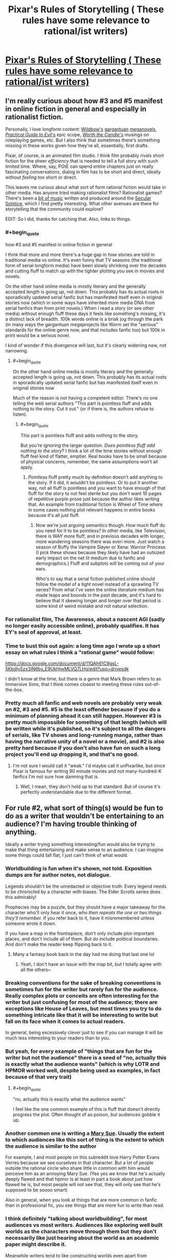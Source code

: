 #+TITLE: Pixar's Rules of Storytelling ( These rules have some relevance to rational/ist writers)

* [[https://i.redd.it/pssf8g40tl341.jpg][Pixar's Rules of Storytelling ( These rules have some relevance to rational/ist writers)]]
:PROPERTIES:
:Author: BumblingJumbles
:Score: 124
:DateUnix: 1575902771.0
:END:

** I'm really curious about how #3 and #5 manifest in online fiction in general and especially in rationalist fiction.

Personally, I love longform content: [[https://parahumans.wordpress.com/][Wildbow's]] [[https://pactwebserial.wordpress.com/][gargantuan]] [[https://twigserial.wordpress.com/][meganovels]], [[https://practicalguidetoevil.wordpress.com/][/Practical Guide to Evil/'s]] epic scope, [[https://archiveofourown.org/works/11478249/chapters/25740126][/Worth the Candle/'s]] musings on roleplaying games, etc. But I also think that sometimes there's something missing in these works given how they're all, essentially, first drafts.

Pixar, of course, is an animated film studio. I think film probably rivals short fiction for the sheer /efficiency/ that is needed to tell a full story with such limited time. Where, say, PGtE can spend entire chapters just on really fascinating conversations, dialog in film has to be short and direct, ideally without /feeling/ too short or direct.

This leaves me curious about what sort of form rational fiction would take in other media. Has anyone tried making rationalist films? Rationalist games? There's been a [[https://soundcloud.com/raymond-arnold][bit of music]] written and produced around the [[https://www.lesswrong.com/posts/wTeEpNMok2eiAsTd5/state-of-the-solstice-2014#What_makes_a_Secular_Solstice__][Secular Solstice]], which I find pretty interesting. What other avenues are there for storytelling that the community could explore?

EDIT: So I did, thanks for catching that. Also, links to things.
:PROPERTIES:
:Author: darkardengeno
:Score: 42
:DateUnix: 1575905421.0
:END:

*** #+begin_quote
  how #3 and #5 manifest in online fiction in general
#+end_quote

I think that more and more there's a huge gap in how stories are told in traditional media vs online. It's even funny that TV seasons (the traditional form of serial longform media) have been slowly shrinking over the decades and cutting fluff to match up with the tighter plotting you see in movies and novels.

On the other hand online media is mostly literary and the generally accepted length is going /up/, not down. This probably has its actual roots in sporadically updated serial fanfic but has manifested itself even in original stories now (which in some ways have inherited /more/ media DNA from serial fanfics than from print novels.) When I read a story (or see other media) without enough fluff these days it feels like something's missing, it's a distinct lack of breadth. 100k words online is a brisk jog through the park (in many ways the gargantuan megaprojects like Worm set the "serious" standards for the online genre now, and that includes fanfic too) but 100k in print would be a serious novel.

I kind of wonder if this divergence will last, but it's clearly widening now, not narrowing.
:PROPERTIES:
:Score: 16
:DateUnix: 1575931473.0
:END:

**** #+begin_quote
  On the other hand online media is mostly literary and the generally accepted length is going up, not down. This probably has its actual roots in sporadically updated serial fanfic but has manifested itself even in original stories now
#+end_quote

Much of the reason is not having a competent editor. There's no one telling the web serial authors "This part is pointless fluff and adds nothing to the story. Cut it out." (or if there is, the authors refuse to listen).
:PROPERTIES:
:Author: SkoomaDentist
:Score: 1
:DateUnix: 1576670172.0
:END:

***** #+begin_quote
  This part is pointless fluff and adds nothing to the story.
#+end_quote

But you're ignoring the larger question. /Does pointless fluff add nothing to the story?/ I think a lot of the time stories without enough fluff feel kind of flatter, emptier. Real books have to be small because of physical concerns, remember, the same assumptions won't all apply.
:PROPERTIES:
:Score: 2
:DateUnix: 1576673122.0
:END:

****** /Pointless/ fluff pretty much by definition doesn't add anything to the story. If it did, it wouldn't be pointless. Or to put it another way, not all fluff is pointless and you want to have enough of that fluff for the story to not feel sterile but you don't want 10 pages of repetitive purple prose just because the author likes writing that. An example from traditional fiction is Wheel of Time where in some cases nothing plot relevant happens in entire books because it's all just fluff.
:PROPERTIES:
:Author: SkoomaDentist
:Score: 2
:DateUnix: 1576674180.0
:END:

******* Now we're just arguing semantics though. How much fluff do you need for it to be pointless? In other media, like Television, there is WAY more fluff, and in previous decades with longer, more wandering seasons there was even more. Just watch a season of Buffy the Vampire Slayer or Xena: Warrior Princess (I pick these shows because they likely have had an outsized early impact on the net lit medium due to fanfic and demographics.) Fluff and subplots will be coming out of your ears.

Who's to say that a serial fiction published online should follow the model of a tight novel instead of a sprawling TV series? From what I've seen the online literature medium has made leaps and bounds in the past decade, and it's hard to believe that it skewing longer and longer over that period is some kind of weird mistake and not natural selection.
:PROPERTIES:
:Score: 1
:DateUnix: 1576678609.0
:END:


*** For rationalist film, The Awareness, about a nascent AGI (sadly no longer easily accessible online), probably qualifies. It has EY's seal of approval, at least.
:PROPERTIES:
:Author: VorpalAuroch
:Score: 3
:DateUnix: 1575922468.0
:END:


*** Time to bust this out again: a long time ago I wrote up a short essay on what rules I think a "rational game" would follow:

[[https://docs.google.com/document/d/11QAh61C8gsL-5KbdIy5zx3IN6bv_E9UkHjwMLVQ7LHg/edit?usp=drivesdk]]

I didn't know at the time, but there is a genre that Mark Brown refers to as Immersive Sims, that I think comes closest to meeting these rules out-of-the-box.
:PROPERTIES:
:Author: ketura
:Score: 3
:DateUnix: 1575928552.0
:END:


*** Pretty much all fanfic and web novels are probably very weak on #2, #3 and #5. #5 is the least offender because if you do a minimum of planning ahead it can still happen. However #3 is pretty much impossible for something of that length (which will be written while it's published, so it's subject to all the dangers of serials, like TV shows and long-running manga, rather than having the narrative unity of a novel or a movie), and #2 is also pretty hard because if you don't also have fun on such a long project you'll end up dropping it, and that's no good.
:PROPERTIES:
:Author: SimoneNonvelodico
:Score: 2
:DateUnix: 1576175240.0
:END:

**** I'm not sure I would call it "weak." I'd maybe call it unPixarlike, but since Pixar is famous for writing 90 minute movies and not many-hundred-K fanfics I'm not sure how damning that is.
:PROPERTIES:
:Score: 2
:DateUnix: 1576192402.0
:END:

***** Well, I mean, they don't hold up to that standard. But of course it's perfectly understandable due to the different format.
:PROPERTIES:
:Author: SimoneNonvelodico
:Score: 2
:DateUnix: 1576193065.0
:END:


** For rule #2, what sort of thing(s) would be fun to do as a writer that wouldn't be entertaining to an audience? I'm having trouble thinking of anything.

Ideally a writer trying something interesting/fun would also be trying to make that thing entertaining and make sense to an audience. I can imagine some things could fall flat, I just can't think of what would.
:PROPERTIES:
:Author: Sir_William_V
:Score: 7
:DateUnix: 1575912953.0
:END:

*** Worldbuilding is fun when it's shown, not told. Exposition dumps are for author notes, not dialogue.

Legends shouldn't be the unredacted or objective truth. Every legend needs to be chronicled by a character with biases. The Elder Scrolls series does this admirably!

Prophecies may be a puzzle, but they should have a major takeaway for the character who'll only hear it once, /who then repeats the one or two things they'll remember./ If you refer back to it, have it misremembered unless someone wrote it down.

If you have a map in the frontispiece, don't only include plot-important places, and don't include all of them. But do include political boundaries. And don't make the reader keep flipping back to it.
:PROPERTIES:
:Author: DuplexFields
:Score: 25
:DateUnix: 1575914421.0
:END:

**** Many a fantasy book back in the day had me doing that last one lol
:PROPERTIES:
:Author: BumblingJumbles
:Score: 4
:DateUnix: 1575932042.0
:END:

***** Yeah, I don't have an issue with the map bit, but I totally agree with all the others~
:PROPERTIES:
:Author: Ateddehber
:Score: 2
:DateUnix: 1576100416.0
:END:


*** Breaking conventions for the sake of breaking conventions is sometimes fun for the writer but rarely fun for the audience. Really complex plots or conceits are often interesting for the writer but just confusing for most of the audience; there are exceptions like House of Leaves, but most times you try to do something intricate like that it will be interesting to write but fall on its face when it comes to actual readers.

In general, being excessively clever just to see if you can manage it will be much less interesting to your readers than to you.
:PROPERTIES:
:Author: VorpalAuroch
:Score: 14
:DateUnix: 1575922284.0
:END:


*** But yeah, for every example of "things that are fun for the writer but not the audience" there is a seed of "no, actually this is exactly what the audience wants" (which is why LOTR and HPMOR worked well, despite being used as examples, in fact because of that very trait)
:PROPERTIES:
:Author: eroticas
:Score: 9
:DateUnix: 1575920183.0
:END:

**** #+begin_quote
  "no, actually this is exactly what the audience wants"
#+end_quote

I feel like the one common example of this is fluff that doesn't directly progress the plot. Often thought of as poison, but audiences gobble it up.
:PROPERTIES:
:Score: 3
:DateUnix: 1575931651.0
:END:


*** Another common one is writing a [[https://tvtropes.org/pmwiki/pmwiki.php/Main/MarySue][Mary Sue]]. Usually the extent to which audiences like this sort of thing is the extent to which the audience is similar to the author

For example, I and most people on this subreddit love Harry Potter Evans Verres because we see ourselves in that character. But a lot of people outside the rational circle who share little in common with him would perceive him as an annoying Mary Sue. (Yes yes /we/ know that he's actually deeply flawed and that hpmor is at least in part a book about just how flawed he is, but most people will not see that, they will only see that he's supposed to be soooo smart)

Also in general, when you look at things that are more common in fanfic than in professional fic, you see things that are more fun to write than read.
:PROPERTIES:
:Author: eroticas
:Score: 7
:DateUnix: 1575919665.0
:END:


*** I think definitely "talking about worldbuilding", for most audiences vs most writers. Audiences like exploring well built worlds as the characters move through them but they don't necessarily like just hearing about the world as an academic paper might describe it.

Meanwhile writers tend to like constructing worlds even apart from characters.

Tolkien is one archetype of this tendency who still somehow managed to be quite successful - Lord of the Rings reads like a history book at times. I think in some ways this was allowed because in some senses it was "the first" fantasy novel which really hit a wide audience (outside of maybe religious texts, e.g. the Mahabharata, dantes inferno, etc does actually involve a fair bit of world building if you think about it)

Some of these lines become blurred when you are writing for nerds, who are a bit more writer-ish than the average reader.
:PROPERTIES:
:Author: eroticas
:Score: 8
:DateUnix: 1575918727.0
:END:


*** #+begin_quote
  For rule #2, what sort of thing(s) would be fun to do as a writer that wouldn't be entertaining to an audience? I'm having trouble thinking of anything.
#+end_quote

This might be things like Charles Stross [[https://en.wikipedia.org/wiki/Halting_State][writing the novel "Halting State" in second-person]] as opposed to the usual third person in novels, or first-person in much of the online fiction.
:PROPERTIES:
:Author: ansible
:Score: 3
:DateUnix: 1575913815.0
:END:


*** Figuring out the backstory for every last character in the story is a good thing.

/Presenting/ this backstory to the reader every time a new character steps onto the page, even if the character is only in the story for a page or two before vanishing, never to return? Less pleasant for the reader.
:PROPERTIES:
:Author: CCC_037
:Score: 2
:DateUnix: 1575962222.0
:END:


*** Number two is the one that I think I struggle with the most in my writing, but it's more a matter of what comes easier than pure interest.

I could /very easily/ write chapter after chapter of "the two main characters sit down and talk to each other every single day for an hour, going through many iterations of internal conflict". That's honestly half of what I imagine whenever I think of my story, and I'm afraid it shows. If I were to write the entire story with only these dialogues it might function as a quirky artistic piece that, sure, some people might like, but it could definitely benefit from better storytelling.

My plan is to weave together external and internal conflict for nice thematic tension. Is that not the standard approach?
:PROPERTIES:
:Author: Lacertidae
:Score: 1
:DateUnix: 1575932512.0
:END:


*** #+begin_quote
  For rule #2, what sort of thing(s) would be fun to do as a writer that wouldn't be entertaining to an audience? I'm having trouble thinking of anything.
#+end_quote

90% of the "gymbro human interest" fluff in the Deathworlders serial for example. There's a LOT of largely repetitive fluff about muscles and cough hugging and such which is of no interest to most readers of a story about humanity being awesome in space with aliens and fancy tech.
:PROPERTIES:
:Author: SkoomaDentist
:Score: 1
:DateUnix: 1576670351.0
:END:


** With regards to #2 and #21, I much prefer Steven Brust's “Cool Stuff Theory of Literature.”

#+begin_quote
  All literature consists of whatever the writer thinks is cool. The reader will like the book to the degree that he agrees with the writer about what's cool. And that works all the way from the external trappings to the level of metaphor, subtext, and the way one uses words. In other words, I happen not to think that full-plate armor and great big honking greatswords are cool. I don't like 'em. I like cloaks and rapiers. So I write stories with a lot of cloaks and rapiers in 'em, 'cause that's cool. Guys who like military hardware, who think advanced military hardware is cool, are not gonna jump all over my books, because they have other ideas about what's cool.

  The novel should be understood as a structure built to accommodate the greatest possible amount of cool stuff.
#+end_quote
:PROPERTIES:
:Author: musicmage4114
:Score: 7
:DateUnix: 1575952762.0
:END:


** #4 is great as a collaborative storytelling game.
:PROPERTIES:
:Author: nipplelightpride
:Score: 3
:DateUnix: 1575919558.0
:END:


** [removed]
:PROPERTIES:
:Score: 1
:DateUnix: 1575935363.0
:END:

*** I think it's a good check list to think over. There's no actual formula when making stories, since most stories need some element of subversion to be interesting, but these guidelines are decent places to start.
:PROPERTIES:
:Score: 4
:DateUnix: 1575958502.0
:END:


*** I think that this list is the sort of thing where you can break the rules and write well; but, in general, you should be making sure that you break the rules /for a good reason/.
:PROPERTIES:
:Author: CCC_037
:Score: 3
:DateUnix: 1575962340.0
:END:

**** I kind of disagree? A lot of the cited "rules" are just bad, especially from a rational standpoint. 12 and 19 in particular are groan-worthy.
:PROPERTIES:
:Score: 2
:DateUnix: 1575964895.0
:END:

***** 12: Don't be predictable.

Okay, I can definitely see where you're coming from here. It's especially important in rationalist fiction that Magic A should /always/ be Magic A - the world needs to be susceptible to analysis. And part of that is that, occasionally, expected things should happen. There are things in the story that should be predictable.

Though I do think it's also important to have the story surprise the reader on occasion as well, because surprises can keep the reader interested.

19: Never, ever dues ex machina. The occasional diabolus ex machina is allowed, because it makes the protagonist need to work harder. I still don't see what's wrong with this, as long as it's not over-used.
:PROPERTIES:
:Author: CCC_037
:Score: 4
:DateUnix: 1575970869.0
:END:

****** In the long term, if Deus ex is always bad and never good (especially if you use it more than once per story, tops), I think it creates a warping of expectation that can poison every aspect of the narrative. Better to phrase this as a "no more than one unicorn in every garden" sort of rule, I think.
:PROPERTIES:
:Score: 2
:DateUnix: 1575971341.0
:END:

******* An excellent point. But I think there's an important distinction to be drawn here.

Deus ex /can/ be good. But dues ex is never permitted to /solve the problem/. So, for example, if the problem is that the Princess has been kidnapped by dragons, then it is allowable for the hero to meet a unicorn and be healed of any physical ailments; this is undeniably a good thing for the hero, yet it does not rescue the Princess.
:PROPERTIES:
:Author: CCC_037
:Score: 7
:DateUnix: 1575972844.0
:END:
